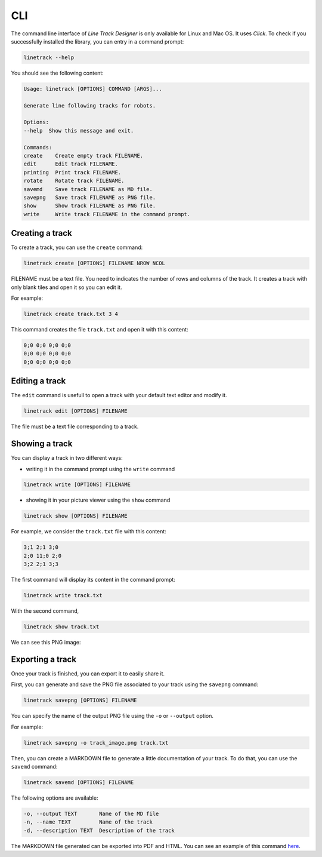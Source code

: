 CLI
===

The command line interface of *Line Track Designer* is only available for Linux and Mac OS.
It uses *Click*. To check if you successfully installed the library, you can entry in a command prompt:

.. code-block:: bash

    linetrack --help

You should see the following content:

.. code-block:: text

    Usage: linetrack [OPTIONS] COMMAND [ARGS]...

    Generate line following tracks for robots.

    Options:
    --help  Show this message and exit.

    Commands:
    create    Create empty track FILENAME.
    edit      Edit track FILENAME.
    printing  Print track FILENAME.
    rotate    Rotate track FILENAME.
    savemd    Save track FILENAME as MD file.
    savepng   Save track FILENAME as PNG file.
    show      Show track FILENAME as PNG file.
    write     Write track FILENAME in the command prompt.

Creating a track
----------------
To create a track, you can use the ``create`` command:

.. code-block:: bash

    linetrack create [OPTIONS] FILENAME NROW NCOL

FILENAME must be a text file. You need to indicates the number of rows and columns of the track.
It creates a track with only blank tiles and open it so you can edit it.

For example:

.. code-block:: bash

    linetrack create track.txt 3 4

This command creates the file ``track.txt`` and open it with this content:

.. code-block:: text

    0;0 0;0 0;0 0;0
    0;0 0;0 0;0 0;0
    0;0 0;0 0;0 0;0

Editing a track
---------------
The ``edit`` command is usefull to open a track with your default text editor and modify it.

.. code-block:: bash

    linetrack edit [OPTIONS] FILENAME

The file must be a text file corresponding to a track.


Showing a track
---------------
You can display a track in two different ways:

- writing it in the command prompt using the ``write`` command

.. code-block:: bash

    linetrack write [OPTIONS] FILENAME

- showing it in your picture viewer using the ``show`` command

.. code-block:: bash

    linetrack show [OPTIONS] FILENAME

For example, we consider the ``track.txt`` file with this content:

.. code-block:: text

    3;1 2;1 3;0
    2;0 11;0 2;0
    3;2 2;1 3;3

The first command will display its content in the command prompt:

.. code-block:: bash

    linetrack write track.txt

With the second command,

.. code-block:: bash

    linetrack show track.txt

We can see this PNG image:

.. image:: img/track.png


Exporting a track
-----------------
Once your track is finished, you can export it to easily share it.

First, you can generate and save the PNG file associated to your track using the ``savepng`` command:

.. code-block:: bash

    linetrack savepng [OPTIONS] FILENAME

You can specify the name of the output PNG file using the ``-o`` or ``--output`` option.

For example:

.. code-block:: bash

    linetrack savepng -o track_image.png track.txt

Then, you can create a MARKDOWN file to generate a little documentation of your track.
To do that, you can use the ``savemd`` command:

.. code-block:: bash

    linetrack savemd [OPTIONS] FILENAME

The following options are available:

.. code-block:: bash

    -o, --output TEXT       Name of the MD file
    -n, --name TEXT         Name of the track
    -d, --description TEXT  Description of the track

The MARKDOWN file generated can be exported into PDF and HTML.
You can see an example of this command
`here <https://github.com/Quentin18/Line-Track-Designer/blob/master/docs/source/html/track.html/>`_.
